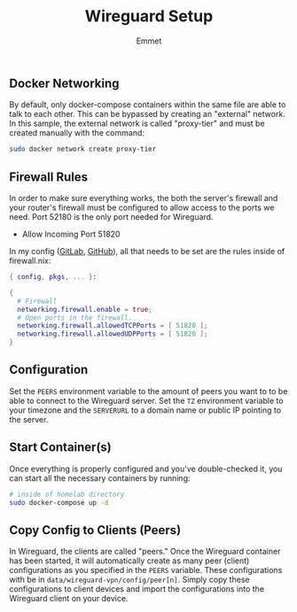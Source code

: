 #+title: Wireguard Setup
#+author: Emmet

** Docker Networking
By default, only docker-compose containers within the same file are able to talk to each other. This can be bypassed by creating an "external" network. In this sample, the external network is called "proxy-tier" and must be created manually with the command:
#+BEGIN_SRC sh :noexec
sudo docker network create proxy-tier
#+END_SRC

** Firewall Rules
In order to make sure everything works, the both the server's firewall and your router's firewall must be configured to allow access to the ports we need. Port 52180 is the only port needed for Wireguard.

- Allow Incoming Port 51820

In my config ([[https://gitlab.com/librephoenix/nixos-config][GitLab]], [[https://github.com/librephoenix/nixos-config][GitHub]]), all that needs to be set are the rules inside of firewall.nix:
#+BEGIN_SRC nix
{ config, pkgs, ... }:

{
  # Firewall
  networking.firewall.enable = true;
  # Open ports in the firewall.
  networking.firewall.allowedTCPPorts = [ 51820 ];
  networking.firewall.allowedUDPPorts = [ 51820 ];
}
#+END_SRC

** Configuration
Set the =PEERS= environment variable to the amount of peers you want to to be able to connect to the Wireguard server. Set the =TZ= environment variable to your timezone and the =SERVERURL= to a domain name or public IP pointing to the server.

** Start Container(s)
Once everything is properly configured and you've double-checked it, you can start all the necessary containers by running:
#+BEGIN_SRC sh :noexec
# inside of homelab directory
sudo docker-compose up -d
#+END_SRC

** Copy Config to Clients (Peers)
In Wireguard, the clients are called "peers." Once the Wireguard container has been started, it will automatically create as many peer (client) configurations as you specified in the =PEERS= variable. These configurations with be in =data/wireguard-vpn/config/peer[n]=. Simply copy these configurations to client devices and import the configurations into the Wireguard client on your device.
